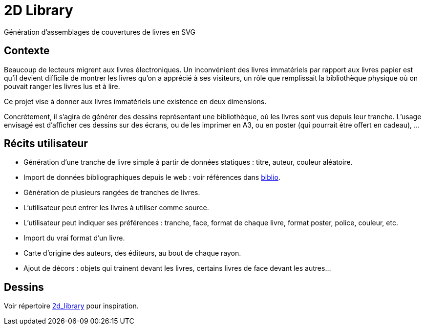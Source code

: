 = 2D Library
Génération d’assemblages de couvertures de livres en SVG

== Contexte
Beaucoup de lecteurs migrent aux livres électroniques. Un inconvénient des livres immatériels par rapport aux livres papier est qu’il devient difficile de montrer les livres qu’on a apprécié à ses visiteurs, un rôle que remplissait la bibliothèque physique où on pouvait ranger les livres lus et à lire.

Ce projet vise à donner aux livres immatériels une existence en deux dimensions.

Concrètement, il s’agira de générer des dessins représentant une bibliothèque, où les livres sont vus depuis leur tranche. L’usage envisagé est d’afficher ces dessins sur des écrans, ou de les imprimer en A3, ou en poster (qui pourrait être offert en cadeau), …

== Récits utilisateur
* Génération d’une tranche de livre simple à partir de données statiques : titre, auteur, couleur aléatoire.
* Import de données bibliographiques depuis le web : voir références dans link:biblio.md[biblio].
* Génération de plusieurs rangées de tranches de livres.
* L’utilisateur peut entrer les livres à utiliser comme source.
* L’utilisateur peut indiquer ses préférences : tranche, face, format de chaque livre, format poster, police, couleur, etc.
* Import du vrai format d’un livre.
* Carte d’origine des auteurs, des éditeurs, au bout de chaque rayon.
* Ajout de décors : objets qui trainent devant les livres, certains livres de face devant les autres…

== Dessins
Voir répertoire link:2d_library[] pour inspiration.

